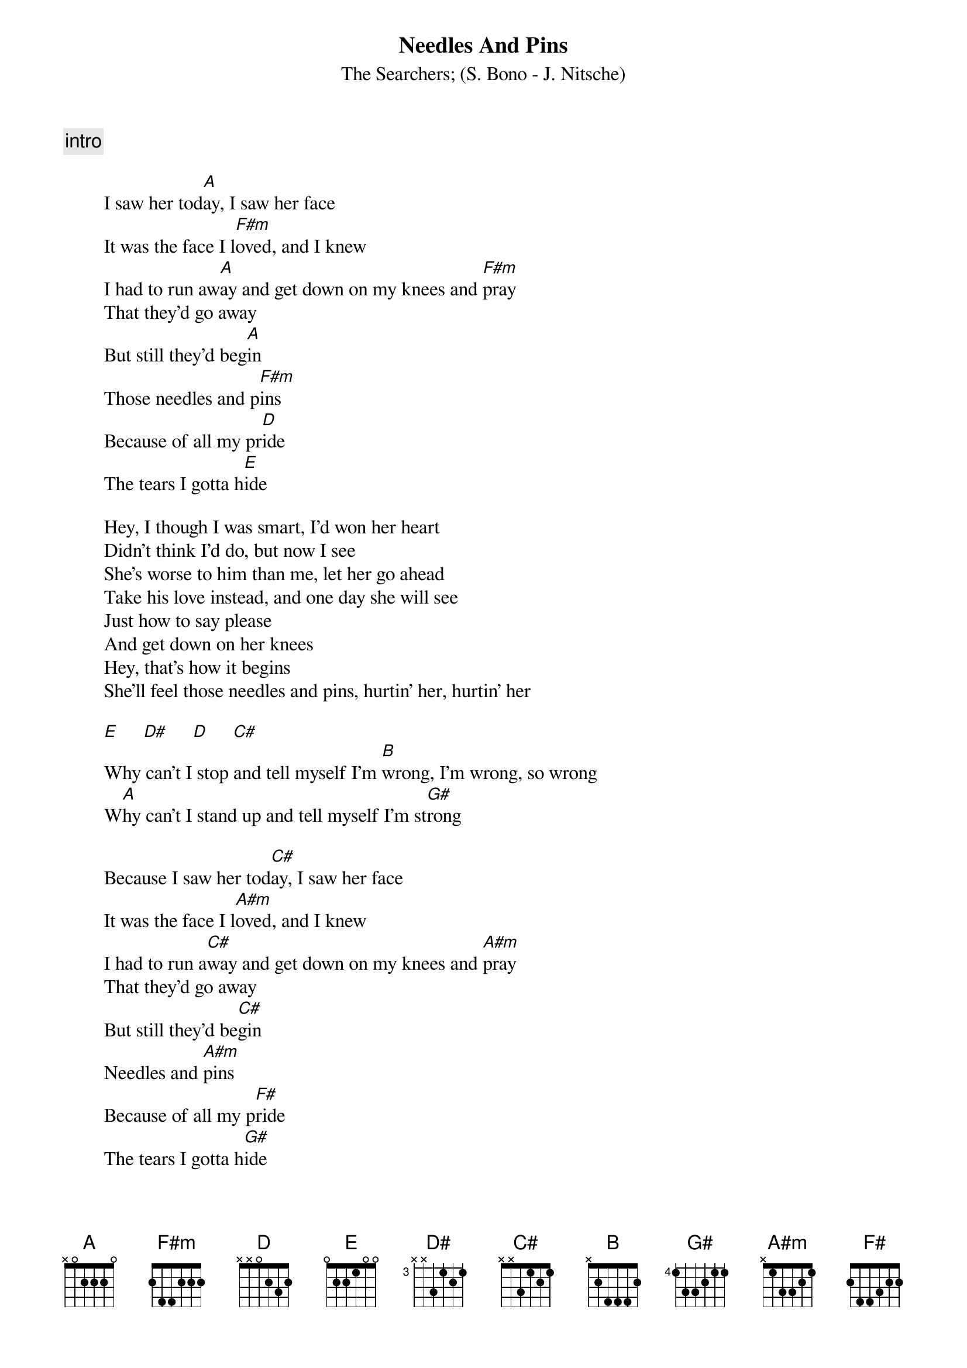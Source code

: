 {t:Needles And Pins}
{st:The Searchers}
{st:(S. Bono - J. Nitsche)}

{c:intro}

        I saw her tod[A]ay, I saw her face
        It was the face I l[F#m]oved, and I knew
        I had to run aw[A]ay and get down on my knees and [F#m]pray
        That they'd go away
        But still they'd beg[A]in
        Those needles and p[F#m]ins
        Because of all my pr[D]ide
        The tears I gotta h[E]ide

        Hey, I though I was smart, I'd won her heart
        Didn't think I'd do, but now I see
        She's worse to him than me, let her go ahead
        Take his love instead, and one day she will see
        Just how to say please
        And get down on her knees
        Hey, that's how it begins
        She'll feel those needles and pins, hurtin' her, hurtin' her

        [E]     [D#]     [D]     [C#]
        Why can't I stop and tell myself I'm [B]wrong, I'm wrong, so wrong
        W[A]hy can't I stand up and tell myself I'm st[G#]rong

        Because I saw her tod[C#]ay, I saw her face
        It was the face I l[A#m]oved, and I knew
        I had to run a[C#]way and get down on my knees and [A#m]pray
        That they'd go away
        But still they'd be[C#]gin
        Needles and [A#m]pins
        Because of all my p[F#]ride
        The tears I gotta h[G#]ide

{c:outro}
        Oh, needles and p[C#]ins
        Needles and pins
        Needles and pins

